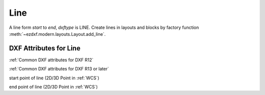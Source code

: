 Line
====

.. class:: Line(GraphicEntity)

A line form *start* to *end*, *dxftype* is LINE.
Create lines in layouts and blocks by factory function :meth:`~ezdxf.modern.layouts.Layout.add_line`.

DXF Attributes for Line
-----------------------

:ref:`Common DXF attributes for DXF R12`

:ref:`Common DXF attributes for DXF R13 or later`

.. attribute:: Line.dxf.start

start point of line (2D/3D Point in :ref:`WCS`)

.. attribute:: Line.dxf.end

end point of line (2D/3D Point in :ref:`WCS`)
